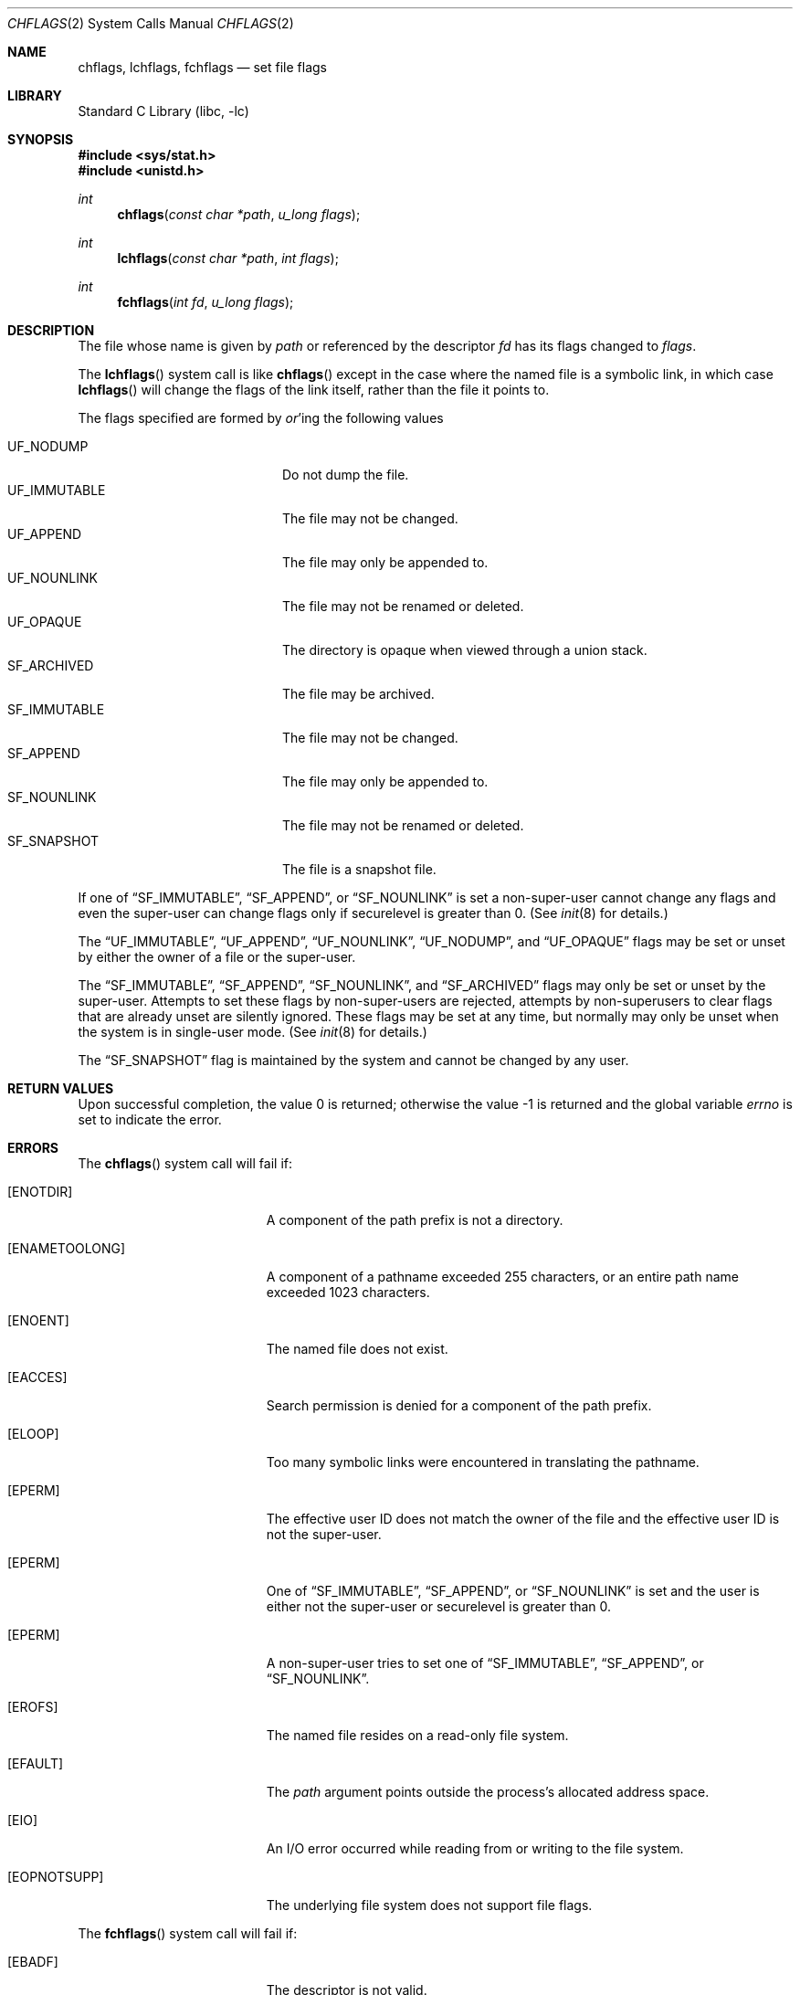 .\" Copyright (c) 1989, 1993
.\"	The Regents of the University of California.  All rights reserved.
.\"
.\" Redistribution and use in source and binary forms, with or without
.\" modification, are permitted provided that the following conditions
.\" are met:
.\" 1. Redistributions of source code must retain the above copyright
.\"    notice, this list of conditions and the following disclaimer.
.\" 2. Redistributions in binary form must reproduce the above copyright
.\"    notice, this list of conditions and the following disclaimer in the
.\"    documentation and/or other materials provided with the distribution.
.\" 3. All advertising materials mentioning features or use of this software
.\"    must display the following acknowledgement:
.\"	This product includes software developed by the University of
.\"	California, Berkeley and its contributors.
.\" 4. Neither the name of the University nor the names of its contributors
.\"    may be used to endorse or promote products derived from this software
.\"    without specific prior written permission.
.\"
.\" THIS SOFTWARE IS PROVIDED BY THE REGENTS AND CONTRIBUTORS ``AS IS'' AND
.\" ANY EXPRESS OR IMPLIED WARRANTIES, INCLUDING, BUT NOT LIMITED TO, THE
.\" IMPLIED WARRANTIES OF MERCHANTABILITY AND FITNESS FOR A PARTICULAR PURPOSE
.\" ARE DISCLAIMED.  IN NO EVENT SHALL THE REGENTS OR CONTRIBUTORS BE LIABLE
.\" FOR ANY DIRECT, INDIRECT, INCIDENTAL, SPECIAL, EXEMPLARY, OR CONSEQUENTIAL
.\" DAMAGES (INCLUDING, BUT NOT LIMITED TO, PROCUREMENT OF SUBSTITUTE GOODS
.\" OR SERVICES; LOSS OF USE, DATA, OR PROFITS; OR BUSINESS INTERRUPTION)
.\" HOWEVER CAUSED AND ON ANY THEORY OF LIABILITY, WHETHER IN CONTRACT, STRICT
.\" LIABILITY, OR TORT (INCLUDING NEGLIGENCE OR OTHERWISE) ARISING IN ANY WAY
.\" OUT OF THE USE OF THIS SOFTWARE, EVEN IF ADVISED OF THE POSSIBILITY OF
.\" SUCH DAMAGE.
.\"
.\"	@(#)chflags.2	8.3 (Berkeley) 5/2/95
.\" $FreeBSD: src/lib/libc/sys/chflags.2,v 1.25.8.1.6.1 2008/10/02 02:57:24 kensmith Exp $
.\"
.Dd Jun 23, 2006
.Dt CHFLAGS 2
.Os
.Sh NAME
.Nm chflags ,
.Nm lchflags ,
.Nm fchflags
.Nd set file flags
.Sh LIBRARY
.Lb libc
.Sh SYNOPSIS
.In sys/stat.h
.In unistd.h
.Ft int
.Fn chflags "const char *path" "u_long flags"
.Ft int
.Fn lchflags "const char *path" "int flags"
.Ft int
.Fn fchflags "int fd" "u_long flags"
.Sh DESCRIPTION
The file whose name
is given by
.Fa path
or referenced by the descriptor
.Fa fd
has its flags changed to
.Fa flags .
.Pp
The
.Fn lchflags
system call is like
.Fn chflags
except in the case where the named file is a symbolic link,
in which case
.Fn lchflags
will change the flags of the link itself,
rather than the file it points to.
.Pp
The flags specified are formed by
.Em or Ns 'ing
the following values
.Pp
.Bl -tag -width "SF_IMMUTABLE" -compact -offset indent
.It UF_NODUMP
Do not dump the file.
.It UF_IMMUTABLE
The file may not be changed.
.It UF_APPEND
The file may only be appended to.
.It UF_NOUNLINK
The file may not be renamed or deleted.
.It UF_OPAQUE
The directory is opaque when viewed through a union stack.
.It SF_ARCHIVED
The file may be archived.
.It SF_IMMUTABLE
The file may not be changed.
.It SF_APPEND
The file may only be appended to.
.It SF_NOUNLINK
The file may not be renamed or deleted.
.It SF_SNAPSHOT
The file is a snapshot file.
.El
.Pp
If one of 
.Dq SF_IMMUTABLE ,
.Dq SF_APPEND ,
or
.Dq SF_NOUNLINK
is set a non-super-user cannot change any flags and even the super-user
can change flags only if securelevel is greater than 0.
(See
.Xr init 8
for details.)
.Pp
The
.Dq UF_IMMUTABLE ,
.Dq UF_APPEND ,
.Dq UF_NOUNLINK ,
.Dq UF_NODUMP ,
and
.Dq UF_OPAQUE
flags may be set or unset by either the owner of a file or the super-user.
.Pp
The
.Dq SF_IMMUTABLE ,
.Dq SF_APPEND ,
.Dq SF_NOUNLINK ,
and
.Dq SF_ARCHIVED
flags may only be set or unset by the super-user.
Attempts to set these flags by non-super-users are rejected, attempts by
non-superusers to clear flags that are already unset are silently ignored.
These flags may be set at any time, but normally may only be unset when
the system is in single-user mode.
(See
.Xr init 8
for details.)
.Pp
The
.Dq SF_SNAPSHOT
flag is maintained by the system and cannot be changed by any user.
.Sh RETURN VALUES
.Rv -std
.Sh ERRORS
The
.Fn chflags
system call will fail if:
.Bl -tag -width Er
.It Bq Er ENOTDIR
A component of the path prefix is not a directory.
.It Bq Er ENAMETOOLONG
A component of a pathname exceeded 255 characters,
or an entire path name exceeded 1023 characters.
.It Bq Er ENOENT
The named file does not exist.
.It Bq Er EACCES
Search permission is denied for a component of the path prefix.
.It Bq Er ELOOP
Too many symbolic links were encountered in translating the pathname.
.It Bq Er EPERM
The effective user ID does not match the owner of the file and
the effective user ID is not the super-user.
.It Bq Er EPERM
One of
.Dq SF_IMMUTABLE ,
.Dq SF_APPEND ,
or
.Dq SF_NOUNLINK
is set and the user is either not the super-user or
securelevel is greater than 0.
.It Bq Er EPERM
A non-super-user tries to set one of
.Dq SF_IMMUTABLE ,
.Dq SF_APPEND ,
or
.Dq SF_NOUNLINK .
.It Bq Er EROFS
The named file resides on a read-only file system.
.It Bq Er EFAULT
The
.Fa path
argument
points outside the process's allocated address space.
.It Bq Er EIO
An
.Tn I/O
error occurred while reading from or writing to the file system.
.It Bq Er EOPNOTSUPP
The underlying file system does not support file flags.
.El
.Pp
The
.Fn fchflags
system call will fail if:
.Bl -tag -width Er
.It Bq Er EBADF
The descriptor is not valid.
.It Bq Er EINVAL
The
.Fa fd
argument
refers to a socket, not to a file.
.It Bq Er EPERM
The effective user ID does not match the owner of the file and
the effective user ID is not the super-user.
.It Bq Er EPERM
One of
.Dq SF_IMMUTABLE ,
.Dq SF_APPEND ,
or
.Dq SF_NOUNLINK
is set and the user is either not the super-user or
securelevel is greater than 0.
.It Bq Er EPERM
A non-super-user tries to set one of
.Dq SF_IMMUTABLE ,
.Dq SF_APPEND ,
or
.Dq SF_NOUNLINK .
.It Bq Er EROFS
The file resides on a read-only file system.
.It Bq Er EIO
An
.Tn I/O
error occurred while reading from or writing to the file system.
.It Bq Er EOPNOTSUPP
The underlying file system does not support file flags.
.El
.Sh SEE ALSO
.Xr chflags 1 ,
.Xr fflagstostr 3 ,
.Xr strtofflags 3 ,
.Xr init 8 ,
.Xr mount_unionfs 8
.Sh HISTORY
The
.Fn chflags
and
.Fn fchflags
system calls first appeared in
.Bx 4.4 .
